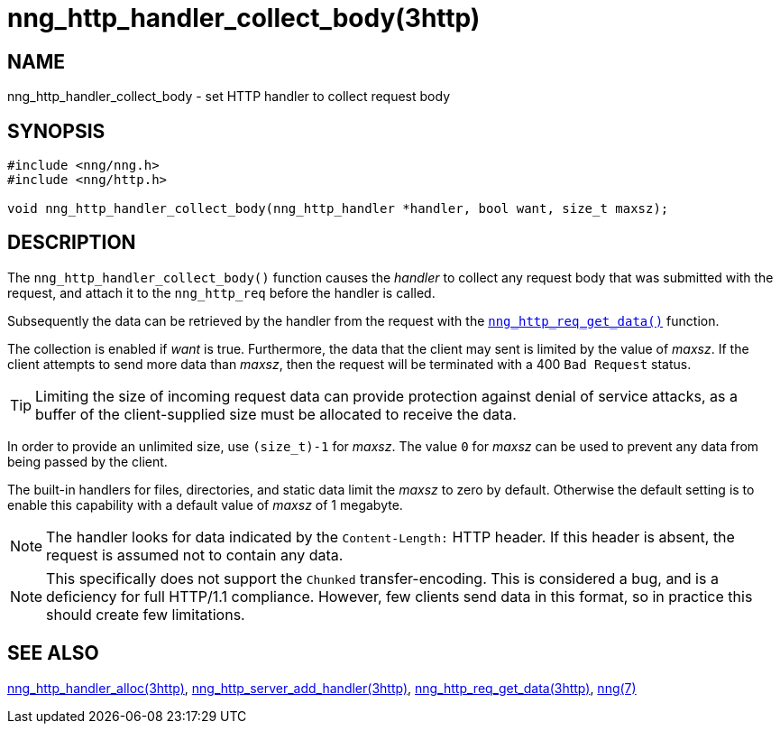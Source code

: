 = nng_http_handler_collect_body(3http)
//
// Copyright 2018 Staysail Systems, Inc. <info@staysail.tech>
// Copyright 2018 Capitar IT Group BV <info@capitar.com>
//
// This document is supplied under the terms of the MIT License, a
// copy of which should be located in the distribution where this
// file was obtained (LICENSE.txt).  A copy of the license may also be
// found online at https://opensource.org/licenses/MIT.
//

== NAME

nng_http_handler_collect_body - set HTTP handler to collect request body

== SYNOPSIS

[source, c]
----
#include <nng/nng.h>
#include <nng/http.h>

void nng_http_handler_collect_body(nng_http_handler *handler, bool want, size_t maxsz);
----

== DESCRIPTION

The `nng_http_handler_collect_body()` function causes the _handler_ to
collect any request body that was submitted with the request, and attach
it to the `nng_http_req` before the handler is called.

Subsequently the data can be retrieved by the handler from the request with the
xref:nng_http_req_get_data.3http.adoc[`nng_http_req_get_data()`] function.

The collection is enabled if _want_ is true.
Furthermore, the data that the client may sent is limited by the
value of _maxsz_.
If the client attempts to send more data than _maxsz_, then the
request will be terminated with a 400 `Bad Request` status.

TIP: Limiting the size of incoming request data can provide protection
against denial of service attacks, as a buffer of the client-supplied
size must be allocated to receive the data.

In order to provide an unlimited size, use `(size_t)-1` for _maxsz_.
The value `0` for _maxsz_ can be used to prevent any data from being passed
by the client.

The built-in handlers for files, directories, and static data limit the
_maxsz_ to zero by default.
Otherwise the default setting is to enable this capability with a default
value of _maxsz_ of 1 megabyte.

NOTE: The handler looks for data indicated by the `Content-Length:` HTTP
header.
If this header is absent, the request is assumed not to contain any data.

NOTE: This specifically does not support the `Chunked` transfer-encoding.
This is considered a bug, and is a deficiency for full HTTP/1.1 compliance.
However, few clients send data in this format, so in practice this should
create few limitations.

== SEE ALSO

[.text-left]
xref:nng_http_handler_alloc.3http.adoc[nng_http_handler_alloc(3http)],
xref:nng_http_server_add_handler.3http.adoc[nng_http_server_add_handler(3http)],
xref:nng_http_req_get_data.3http.adoc[nng_http_req_get_data(3http)],
xref:nng.7.adoc[nng(7)]
